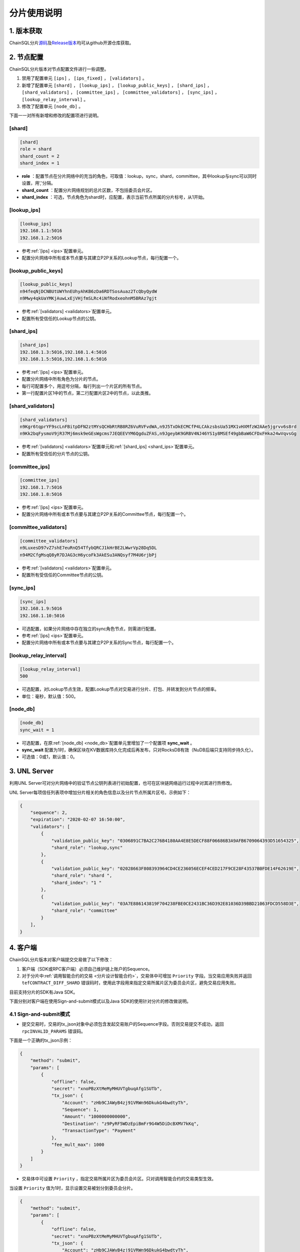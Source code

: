 分片使用说明
############################

1. 版本获取
****************************

ChainSQL分片\ `源码 <https://github.com/ChainSQL/chainsqld/tree/feature/shard>`_\ 及\ `Release版本 <https://github.com/ChainSQL/chainsqld/releases/tag/v2.0.0-shard>`_\ 均可从github开源仓库获取。

.. _分片手册节点配置:

2. 节点配置
****************************

ChainSQL分片版本对节点配置文件进行一些调整。

1. 禁用了配置单元 ``[ips]`` ， ``[ips_fixed]`` ， ``[validators]`` 。
2. 新增了配置单元 ``[shard]`` ， ``[lookup_ips]`` ， ``[lookup_public_keys]`` ， ``[shard_ips]`` ， ``[shard_validators]`` ， ``[committee_ips]`` ， ``[committee_validators]`` ， ``[sync_ips]`` ， ``[lookup_relay_interval]`` 。
3. 修改了配置单元 ``[node_db]`` 。

下面一一对所有新增和修改的配置项进行说明。

[shard]
============================

.. code-block:: ini

    [shard]
    role = shard
    shard_count = 2
    shard_index = 1

* **role** ：配置节点在分片网络中的充当的角色，可取值：lookup，sync，shard，committee，其中lookup与sync可以同时设置，用’,’分隔。
* **shard_count** ：配置分片网络规划的总片区数，不包括委员会片区。
* **shard_index** ：可选，节点角色为shard时，应配置，表示当前节点所属的分片标号，从1开始。

[lookup_ips]
============================

.. code-block:: ini

    [lookup_ips]
    192.168.1.1:5016
    192.168.1.2:5016

* 参考\ :ref:`[ips] <ips>`\ 配置单元。
* 配置分片网络中所有或本节点要与其建立P2P关系的Lookup节点，每行配置一个。

[lookup_public_keys]
============================

.. code-block:: ini

    [lookup_public_keys]
    n94feqNjDCNBUtUWYhnEUhyAhKB6zDa6RDTSosAuaz2TcQbyQydW
    n9Mwy4qkUaYMKjAuwLxEjVHjfmSLRc4iNfRodxeohnM5BRAz7gjt

* 参考\ :ref:`[validators] <validators>`\ 配置单元。
* 配置所有受信任的Lookup节点的公钥。

.. _shard_ips:

[shard_ips]
============================

.. code-block:: ini

    [shard_ips]
    192.168.1.3:5016,192.168.1.4:5016
    192.168.1.5:5016,192.168.1.6:5016

* 参考\ :ref:`[ips] <ips>`\ 配置单元。
* 配置分片网络中所有角色为分片的节点。
* 每行可配置多个，用逗号分隔，每行列出一个片区的所有节点。
* 第一行配置片区1中的节点，第二行配置片区2中的节点，以此类推。

[shard_validators]
============================

.. code-block:: ini

    [shard_validators]
    n9Kgr6tqprYF9scLnFBitpDFN2ztMYsQCHbRtRB8RZ6VuRVFvdWA,n9J5TxDkECMCfP4LCAkzsbsUa51MX1vHXMfzW2AAe5jgrvv6s8rd
    n9Kk2bqFysmoV9jR37Mj6msk9eGEsWgcms7JEQEEVYM6QgduZFAS,n9JgeybK9GRBV4NJ46YS1y8MSEf49gbBaW6CFDxFHka24wVqvsGg

* 参考\ :ref:`[validators] <validators>`\ 配置单元和\ :ref:`[shard_ips] <shard_ips>`\ 配置单元。
* 配置所有受信任的分片节点的公钥。

[committee_ips]
============================

.. code-block:: ini

    [committee_ips]
    192.168.1.7:5016
    192.168.1.8:5016

* 参考\ :ref:`[ips] <ips>`\ 配置单元。
* 配置分片网络中所有或本节点要与其建立P2P关系的Committee节点，每行配置一个。

[committee_validators]
============================

.. code-block:: ini

    [committee_validators]
    n9LuxesD97vZ7shE7euRnQ54TfybQRCJ1kHrBE2LWwrVp28Dq5DL
    n94M2CfgMsqQ8yR7DJAG3cH6ycoFk3AkESu3ANQsyf7M4U6rjbPj

* 参考\ :ref:`[validators] <validators>`\ 配置单元。
* 配置所有受信任的Committee节点的公钥。

[sync_ips]
============================

.. code-block:: ini

    [sync_ips]
    192.168.1.9:5016
    192.168.1.10:5016

* 可选配置，如果分片网络中存在独立的sync角色节点，则需进行配置。
* 参考\ :ref:`[ips] <ips>`\ 配置单元。
* 配置分片网络中所有或本节点要与其建立P2P关系的Sync节点，每行配置一个。

[lookup_relay_interval]
============================

.. code-block:: ini

    [lookup_relay_interval]
    500

* 可选配置，对Lookup节点生效，配置Lookup节点对交易进行分片、打包、并转发到分片节点的频率。
* 单位：毫秒，默认值：500。

[node_db]
============================

.. code-block:: ini

    [node_db]
    sync_wait = 1

* 可选配置，在原\ :ref:`[node_db] <node_db>`\ 配置单元里增加了一个配置项 **sync_wait** 。
* **sync_wait** 配置为1时，确保区块在KV数据库持久化完成后再发布，只对RocksDB有效（NuDB后端只支持同步持久化）。
* 可选值：0或1，默认值：0。

.. _分片手册UNLServer:

3. UNL Server
****************************

利用UNL Server可对分片网络中的验证节点公钥列表进行初始配置，也可在区块链网络运行过程中对其进行热修改。

UNL Server每项信任列表项中增加分片相关的角色信息以及分片节点所属片区号。示例如下：

.. code-block:: json

    {
        "sequence": 2,
        "expiration": "2020-02-07 16:50:00",
        "validators": [
            {
                "validation_public_key": "0306891C7BA2C276B4180AA4E8E5DECF88F06686B3A9AFB6709064393D51654325",
                "shard_role": "lookup,sync"
            },
            {
                "validation_public_key": "02028663F808393964CD4CE236056ECEF4CED217F9CE28F43537B0FDE14F62619E",
                "shard_role": "shard ",
                "shard_index": "1 "
            },
            {
                "validation_public_key": "03A7E886143819F704238FBE0CE2431BC36D392E81036D39BBD21063FDCD558D3E",
                "shard_role": "committee"
            }
        ],
    }

.. _分片手册客户端:

4. 客户端
****************************

ChainSQL分片版本对客户端提交交易做了以下修改：

1. 客户端（SDK或RPC客户端）必须自己维护链上账户的Sequence。
2. 对于分片中\ :ref:`调用智能合约的交易 <分片设计智能合约>`\ ，交易体中可增加 ``Priority`` 字段。当交易应用失败并返回 ``tefCONTRACT_DIFF_SHARD`` 错误码时，使用此字段用来指定交易所属片区为委员会片区，避免交易应用失败。

目前支持分片的SDK有Java SDK。

下面分别对客户端在使用Sign-and-submit模式以及Java SDK的使用针对分片的修改做说明。

4.1 Sign-and-submit模式
============================

* 提交交易时，交易的tx_json对象中必须包含发起交易账户的Sequence字段。否则交易提交不成功，返回 ``rpcINVALID_PARAMS`` 错误码。

下面是一个正确的tx_json示例：

.. code-block:: json

    {
        "method": "submit",
        "params": [
            {
                "offline": false,
                "secret": "xnoPBzXtMeMyMHUVTgbuqAfg1SUTb",
                "tx_json": {
                    "Account": "zHb9CJAWyB4zj91VRWn96DkukG4bwdtyTh",
                    "Sequence": 1,
                    "Amount": "1000000000000",
                    "Destination": "z9PyRF5WDzEpiBmFr9G4W5DiDcBXMV7kKq",
                    "TransactionType": "Payment"
                },
                "fee_mult_max": 1000
            }
        ]
    }

* 交易体中可设置 ``Priority`` ，指定交易所属片区为委员会片区。只对调用智能合约的交易类型生效。

当设置 ``Priority`` 值为1时，显示设置交易被划分到委员会分片。

.. code-block:: json

    {
        "method": "submit",
        "params": [
            {
                "offline": false,
                "secret": "xnoPBzXtMeMyMHUVTgbuqAfg1SUTb",
                "tx_json": {
                    "Account": "zHb9CJAWyB4zj91VRWn96DkukG4bwdtyTh",
                    "Sequence": 15,
                    "ContractAddress": "zx1eNuwaP8YGygi1VPNaZP6ZAJhq3m31Kf",
                    "ContractData": "2DEF54E00000000000000000000000000000000000000000000000000000000000003039",
                    "Gas": 30000000,
                    "Priority": 1,
                    "ContractOpType": 2,
                    "TransactionType": "Contract"
                },
                "fee_mult_max": 1000
            }
        ]
    }

.. _分片手册JavaSDK:

4.2 Java SDK
============================

支持分片的\ `Java SDK源码 <https://github.com/ChainSQL/java-chainsql-api/tree/feature/shard>`_\ 和\ `Realease版本 <https://github.com/ChainSQL/java-chainsql-api/releases/tag/2.0.0-shard>`_\ 均可从github开源仓库获取。

* Java SDK已添加对链上账户Sequence的自动维护功能，不需要开发者自行维护与关心。
* Java SDK增加了对合约交易设置 ``Priority`` 的接口。

setPriority
----------------------------

.. code-block:: java

    public void setPriority(boolean flag);

**参数**

1. ``flag`` - ``boolean``：``true`` 表示设置交易体中 ``Priority`` 字段为1， ``false`` 表示表示清除(不设置)交易体中的 ``Priority`` 字段。

**示例**

.. code-block:: java

    // 加载合约
    Greeter contract = Greeter.load(c, "zKotgrRHyoc7dywd7vf6LgFBXnv3K66rEg", Contract.GAS_LIMIT);

    // 设置合约交易Priority
    contract.setPriority(true);

    // 调用合约
    JSONObject ret = contract.newGreeting("Well hello again3").submit(SyncCond.validate_success);
    System.out.println(ret);

5. Load启动
****************************

ChainSQL分片中只有Lookup角色节点为对接外部客户端的节点。Lookup接收客户端交易，处理订阅，并发布区块和交易。同时，在账本\ :ref:`持久化 <分片设计持久化>`\ 方面，只有Lookup节点和Sync节点对链上的原始交易详情和Meta Data进行了持久化。

因此，当运行中的分片网络由于运维或故障缘故需要重启整个链时，重启过程需遵循以下步骤，来保证分片网络的可用性和正确性。

1. 先 ``--load`` 启动分片网络中已完成持久化，并且区块高度最高的Lookup节点，需事先在索引数据库SQLite中查明。
2. 再 ``--ledger <number>`` 启动一个包含最高区块的委员会节点。其中 *number* 为步骤1中Lookup节点的区块高度。
3. 最后，正常启动分片中其它所有节点，等待整个网络完成初始化，并达成共识。

6. 常见问题
****************************

6.1 订阅db_success
============================

在ChainSQL分片中，数据库同步功能以插件式功能的设计思想置于独立的节点角色\ :ref:`Sync节点 <分片设计节点角色>`\ 中。而与客户端对接（接收交易、发布订阅）的节点角色又只有\ :ref:`Lookup节点 <分片设计节点角色>`\ 。这会导致客户端无法从独立的Lookup节点订阅到交易的 ``db_success`` 状态。

.. note::

    在ChainSQL分片网络中使用ChainSQL数据库表功能，在分片的网络规划部署阶段应将Lookup节点同时\ :ref:`配置 <分片手册节点配置>`\ 为Sync节点。

7. 目前缺陷
****************************

目前ChainSQL分片设计及实现已基本能满足高并发、大规模节点部署的应用场景，但仍存在一些细节功能上的缺陷。在ChainSQL后续的开发计划中，将继续对分片方案及实现进行完善、优化。欢迎大家体验并反馈意见。

7.1 不支持国密算法
============================

ChainSQL从\ :ref:`1.1.4-pop <版本1.1.4-pop>`\ 版本开始支持国密算法，国密算法的代码暂时还没有合入分片版本中。未来分片必然将国密算法代码合入，支持国密算法。

7.2 数据库功能缺陷
============================

================= ===============================================================
功能               缺陷
================= ===============================================================
行级控制           不支持
严格模式           不支持
数据库事务交易      必须\ :ref:`设置NeedVerify <Java-setNeedVerify>`\ 为 ``false``
================= ===============================================================